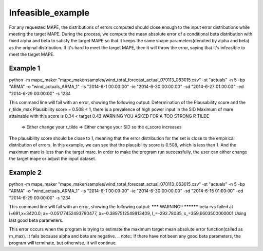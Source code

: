 Infeasible_example
===================

For any requested MAPE, the distributions of errors computed should close enough to the input
error distributions while meeting the target MAPE. During the process, we compute the mean absolute error of
a conditional beta distribution with fixed alpha and beta to satisfy the target MAPE so that it keeps the same shape
parameters(denoted by alpha and beta) as the original distribution. If it's hard to meet the target MAPE, then it
will throw the error, saying that it's infeasible to meet the target MAPE.

Example 1
^^^^^^^^^^

::

python -m mape_maker "mape_maker/samples/wind_total_forecast_actual_070113_063015.csv" -st "actuals" -n 5 -bp "ARMA" -o "wind_actuals_ARMA_1" -is "2014-6-1 00:00:00" -ie "2014-6-30 00:00:00" -sd "2014-6-27 01:00:00" -ed "2014-6-29 00:00:00" -s 1234


This command line will fail with an error, showing the following output:
Determination of the Plausability score and the r_tilde_max
Plausibility score = 0.508  < 1, there is a prevalence of high power input in the SID
Maximum of mare attainable with this score is 0.34 < target 0.42
WARNING YOU ASKED FOR A TOO STRONG R TILDE
     => Either change your r_tilde
     => Either change your SID so the e_score increases


The plausibility score should be close to 1, meaning that the error distribution for the set is close to the empirical distribution of errors.
In this example, we can see that the plausibility score is 0.508, which is less than 1. And the maximum mare is less than the target mare.
In order to make the program run successfully, the user can either change the target mape or adjust the input dataset.


Example 2
^^^^^^^^^^

::

python -m mape_maker "mape_maker/samples/wind_total_forecast_actual_070113_063015.csv" -st "actuals" -n 5 -bp "ARMA" -o "wind_actuals_ARMA_1" -is "2014-6-1 00:00:00" -ie "2014-6-30 00:00:00" -sd "2014-6-15 01:00:00" -ed "2014-6-29 00:00:00" -s 1234


This command line will fail with an error, showing the following output:
******* WARNING!! **********
beta rvs failed at i=691,x=3420.0; a=-0.05177452493780477, b=-0.3897512549813409, l_=-292.78035, s_=359.6603500000001
Using last good beta parameters.

This error occurs when the program is trying to estimate the maximum target mean absolute error function(called as m_max).
It fails because alpha and beta are negative.
.. note:: If there have not been any good beta parameters, the program will terminate, but otherwise, it will continue.